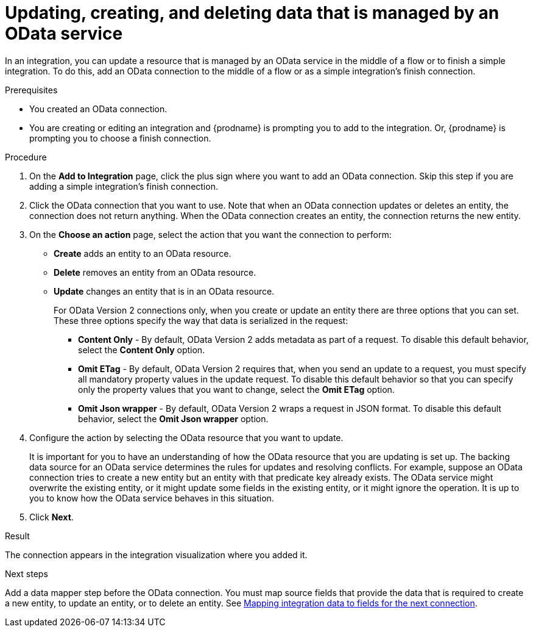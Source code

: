 // This module is included in the following assemblies:
// as_connecting-to-odata.adoc

[id='adding-odata-connections-write_{context}']
= Updating, creating, and deleting data that is managed by an OData service 

In an integration, you can update a resource that is managed by an OData service in the middle 
of a flow or to finish
a simple integration. To do this, add an OData connection to the middle of 
a flow or as a simple integration's 
finish connection. 

.Prerequisites
* You created an OData connection.
* You are creating or editing an integration and {prodname} is
prompting you to add to the integration. Or, {prodname} is 
prompting you to choose a finish connection.  

.Procedure

. On the *Add to Integration* page, click the plus sign where you 
want to add an OData connection. Skip this step if you are adding 
a simple integration's finish connection. 
. Click the OData connection that you want to use. Note that when an OData 
connection updates or deletes an entity, the connection does not return anything. 
When the OData connection creates an entity, the connection returns the new entity. 
. On the *Choose an action* page, select the action that you want the connection to perform:  
+
* *Create* adds an entity to an OData resource. 
* *Delete* removes an entity from an OData resource. 
* *Update* changes an entity that is in an OData resource. 
+
For OData Version 2 connections only, when you create or update an entity there are three options that you can set. These three options specify the way that data is serialized in the request:

** *Content Only* - By default, OData Version 2 adds metadata as part of a request. To disable this default behavior, select the *Content Only* option.

** *Omit ETag* - By default, OData Version 2 requires that, when you send an update to a request, you must specify all mandatory property values in the update request. To disable this default behavior so that you can specify only the property values that you want to change, select the *Omit ETag* option.

** *Omit Json wrapper* - By default, OData Version 2 wraps a request in JSON format. To disable this default behavior, select the *Omit Json wrapper* option.

. Configure the action by selecting the OData resource that
you want to update. 
+
It is important for you to have an understanding of how the OData 
resource that you are updating is set up. The backing data source for 
an OData service determines the rules for updates and resolving conflicts. 
For example, suppose an OData connection tries to create a new entity but 
an entity with that predicate key already exists. The OData service might 
overwrite the existing entity, or it might update some fields in the 
existing entity, or it might ignore the operation. It is up to you to 
know how the OData service behaves in this situation.

. Click *Next*. 

.Result
The connection appears in the integration visualization where
you added it. 

.Next steps
Add a data mapper step before the OData connection. You must map 
source fields that provide the data that is required to create a new entity, 
to update an entity, or to delete an entity. See 
link:{LinkFuseOnlineIntegrationGuide}#mapping-data_ug[Mapping integration data to fields for the next connection].
 
 
